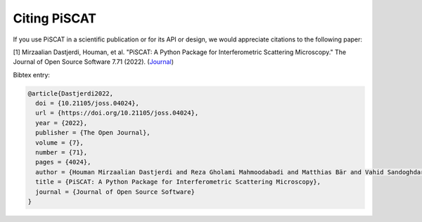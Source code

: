 Citing PiSCAT
=============

.. image:: https://joss.theoj.org/papers/10.21105/joss.04024/status.svg
   :target: https://doi.org/10.21105/joss.04024

.. image:: https://zenodo.org/badge/360498327.svg
   :target: https://zenodo.org/badge/latestdoi/360498327


If you use PiSCAT in a scientific publication or for its API or design, we would appreciate citations to the
following paper:

[1] Mirzaalian Dastjerdi, Houman, et al. "PiSCAT: A Python Package for Interferometric Scattering Microscopy." The Journal of Open Source Software 7.71 (2022). (`Journal <https://doi.org/10.21105/joss.04024>`_)


Bibtex entry:

.. code-block:: bash

    @article{Dastjerdi2022,
      doi = {10.21105/joss.04024},
      url = {https://doi.org/10.21105/joss.04024},
      year = {2022},
      publisher = {The Open Journal},
      volume = {7},
      number = {71},
      pages = {4024},
      author = {Houman Mirzaalian Dastjerdi and Reza Gholami Mahmoodabadi and Matthias Bär and Vahid Sandoghdar and Harald Köstler},
      title = {PiSCAT: A Python Package for Interferometric Scattering Microscopy},
      journal = {Journal of Open Source Software}
    }


















